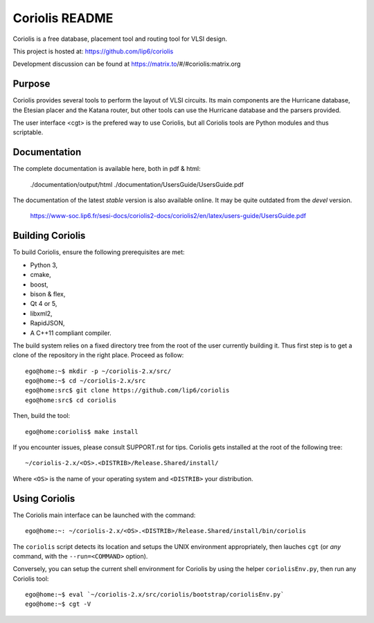 .. -*- Mode: rst -*-


===============
Coriolis README
===============

Coriolis is a free database, placement tool and routing tool for VLSI design.

This project is hosted at: https://github.com/lip6/coriolis

Development discussion can be found at https://matrix.to/#/#coriolis:matrix.org


Purpose
=======

Coriolis provides several tools to perform the layout of VLSI circuits.  Its
main components are the Hurricane database, the Etesian placer and the Katana
router, but other tools can use the Hurricane database and the parsers
provided.

The user interface <cgt> is the prefered way to use Coriolis, but all
Coriolis tools are Python modules and thus scriptable.


Documentation
=============

The complete documentation is available here, both in pdf & html:

   ./documentation/output/html
   ./documentation/UsersGuide/UsersGuide.pdf

The documentation of the latest *stable* version is also
available online. It may be quite outdated from the *devel*
version.

    https://www-soc.lip6.fr/sesi-docs/coriolis2-docs/coriolis2/en/latex/users-guide/UsersGuide.pdf


Building Coriolis
=================

To build Coriolis, ensure the following prerequisites are met:

* Python 3,
* cmake,
* boost,
* bison & flex,
* Qt 4 or 5,
* libxml2,
* RapidJSON,
* A C++11 compliant compiler.

The build system relies on a fixed directory tree from the root
of the user currently building it. Thus first step is to get a clone of
the repository in the right place. Proceed as follow: ::

   ego@home:~$ mkdir -p ~/coriolis-2.x/src/
   ego@home:~$ cd ~/coriolis-2.x/src
   ego@home:src$ git clone https://github.com/lip6/coriolis
   ego@home:src$ cd coriolis

Then, build the tool: ::

    ego@home:coriolis$ make install

If you encounter issues, please consult SUPPORT.rst for tips.
Coriolis gets installed at the root of the following tree: ::

    ~/coriolis-2.x/<OS>.<DISTRIB>/Release.Shared/install/

Where ``<OS>`` is the name of your operating system and ``<DISTRIB>`` your
distribution.


Using Coriolis
==============

The Coriolis main interface can be launched with the command: ::

    ego@home:~: ~/coriolis-2.x/<OS>.<DISTRIB>/Release.Shared/install/bin/coriolis

The ``coriolis`` script detects its location and setups the UNIX
environment appropriately, then lauches ``cgt`` (or *any* command, with the
``--run=<COMMAND>`` option).

Conversely, you can setup the current shell environment for Coriolis by
using the helper ``coriolisEnv.py``, then run any Coriolis tool: ::

    ego@home:~$ eval `~/coriolis-2.x/src/coriolis/bootstrap/coriolisEnv.py`
    ego@home:~$ cgt -V


